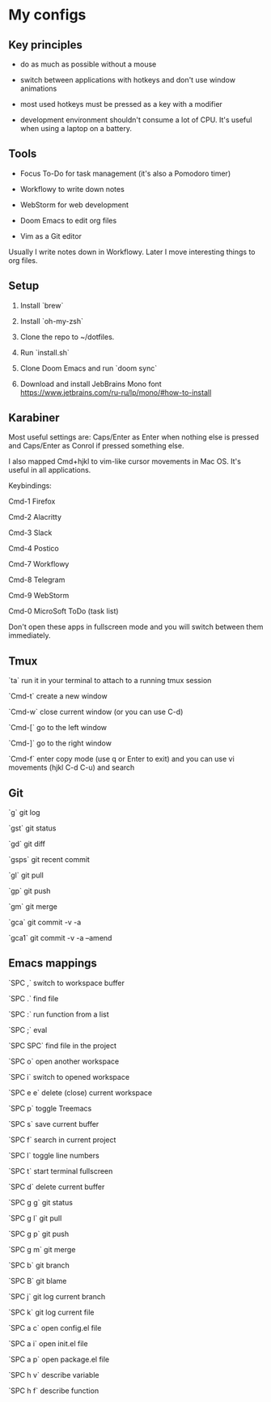 * My configs

** Key principles

- do as much as possible without a mouse

- switch between applications with hotkeys and don't use window animations

- most used hotkeys must be pressed as a key with a modifier

- development environment shouldn't consume a lot of CPU. It's useful when using a laptop on a battery.


** Tools

- Focus To-Do for task management (it's also a Pomodoro timer)

- Workflowy to write down notes

- WebStorm for web development

- Doom Emacs to edit org files

- Vim as a Git editor

Usually I write notes down in Workflowy. Later I move interesting things to org files.


** Setup

1. Install `brew`

2. Install `oh-my-zsh`

3. Clone the repo to ~/dotfiles.

4. Run `install.sh`

5. Clone Doom Emacs and run `doom sync`

6. Download and install JebBrains Mono font https://www.jetbrains.com/ru-ru/lp/mono/#how-to-install


** Karabiner

Most useful settings are: Caps/Enter as Enter when nothing else is pressed and Caps/Enter as Conrol if pressed something else.

I also mapped Cmd+hjkl to vim-like cursor movements in Mac OS. It's useful in all applications.

Keybindings:

Cmd-1 Firefox

Cmd-2 Alacritty

Cmd-3 Slack

Cmd-4 Postico

Cmd-7 Workflowy

Cmd-8 Telegram

Cmd-9 WebStorm

Cmd-0 MicroSoft ToDo (task list)

Don't open these apps in fullscreen mode and you will switch between them immediately.


** Tmux

`ta`    run it in your terminal to attach to a running tmux session

`Cmd-t` create a new window

`Cmd-w` close current window (or you can use C-d)

`Cmd-[` go to the left window

`Cmd-]` go to the right window

`Cmd-f` enter copy mode (use q or Enter to exit) and you can use vi movements (hjkl C-d C-u) and search


** Git

`g`    git log

`gst`  git status

`gd`   git diff

`gsps` git recent commit

`gl`   git pull

`gp`   git push

`gm`   git merge

`gca`  git commit -v -a

`gca1` git commit -v -a --amend


** Emacs mappings

`SPC ,`   switch to workspace buffer

`SPC .`   find file

`SPC :`   run function from a list

`SPC ;`   eval

`SPC SPC` find file in the project

`SPC o`   open another workspace

`SPC i`   switch to opened workspace

`SPC e e` delete (close) current workspace

`SPC p`   toggle Treemacs

`SPC s`   save current buffer

`SPC f`   search in current project

`SPC l`   toggle line numbers

`SPC t`   start terminal fullscreen

`SPC d`   delete current buffer

`SPC g g` git status

`SPC g l` git pull

`SPC g p` git push

`SPC g m` git merge

`SPC b`   git branch

`SPC B`   git blame

`SPC j`   git log current branch

`SPC k`   git log current file

`SPC a c` open config.el file

`SPC a i` open init.el file

`SPC a p` open package.el file

`SPC h v` describe variable

`SPC h f` describe function
